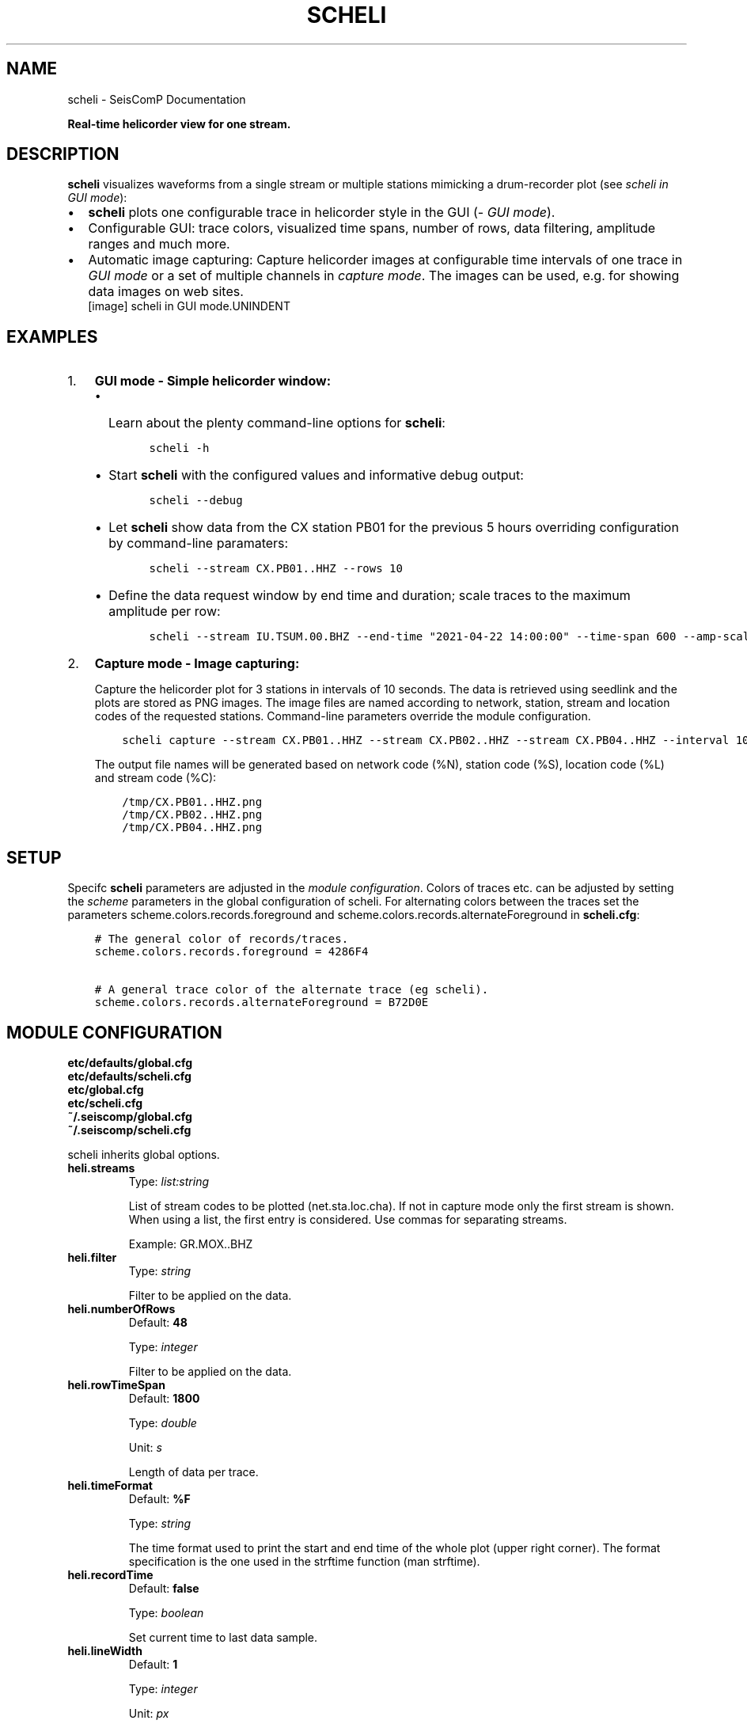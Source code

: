 .\" Man page generated from reStructuredText.
.
.TH "SCHELI" "1" "Aug 22, 2023" "5.5.3" "SeisComP"
.SH NAME
scheli \- SeisComP Documentation
.
.nr rst2man-indent-level 0
.
.de1 rstReportMargin
\\$1 \\n[an-margin]
level \\n[rst2man-indent-level]
level margin: \\n[rst2man-indent\\n[rst2man-indent-level]]
-
\\n[rst2man-indent0]
\\n[rst2man-indent1]
\\n[rst2man-indent2]
..
.de1 INDENT
.\" .rstReportMargin pre:
. RS \\$1
. nr rst2man-indent\\n[rst2man-indent-level] \\n[an-margin]
. nr rst2man-indent-level +1
.\" .rstReportMargin post:
..
.de UNINDENT
. RE
.\" indent \\n[an-margin]
.\" old: \\n[rst2man-indent\\n[rst2man-indent-level]]
.nr rst2man-indent-level -1
.\" new: \\n[rst2man-indent\\n[rst2man-indent-level]]
.in \\n[rst2man-indent\\n[rst2man-indent-level]]u
..
.sp
\fBReal\-time helicorder view for one stream.\fP
.SH DESCRIPTION
.sp
\fBscheli\fP visualizes waveforms from a single stream or multiple stations
mimicking a drum\-recorder plot (see \fI\%scheli in GUI mode\fP):
.INDENT 0.0
.IP \(bu 2
\fBscheli\fP plots one configurable trace in helicorder style in the
GUI (\fI\%GUI mode\fP).
.IP \(bu 2
Configurable GUI: trace colors, visualized time spans, number of rows, data filtering,
amplitude ranges and much more.
.IP \(bu 2
Automatic image capturing: Capture helicorder images at configurable time intervals
of one trace in \fI\%GUI mode\fP or a set of multiple channels in
\fI\%capture mode\fP\&.
The images can be used, e.g. for showing data images on web sites.
.UNINDENT
.INDENT 0.0
.INDENT 2.5
[image]
scheli in GUI mode.UNINDENT
.UNINDENT
.SH EXAMPLES
.INDENT 0.0
.IP 1. 3
\fBGUI mode \- Simple helicorder window:\fP
.INDENT 3.0
.IP \(bu 2
Learn about the plenty command\-line options for \fBscheli\fP:
.INDENT 3.0
.INDENT 3.5
.sp
.nf
.ft C
scheli \-h
.ft P
.fi
.UNINDENT
.UNINDENT
.IP \(bu 2
Start \fBscheli\fP with the configured values and informative debug output:
.INDENT 3.0
.INDENT 3.5
.sp
.nf
.ft C
scheli \-\-debug
.ft P
.fi
.UNINDENT
.UNINDENT
.IP \(bu 2
Let \fBscheli\fP show data from the CX station PB01 for the previous 5 hours
overriding configuration by command\-line paramaters:
.INDENT 3.0
.INDENT 3.5
.sp
.nf
.ft C
scheli \-\-stream CX.PB01..HHZ \-\-rows 10
.ft P
.fi
.UNINDENT
.UNINDENT
.IP \(bu 2
Define the data request window by end time and duration; scale traces to the
maximum amplitude per row:
.INDENT 3.0
.INDENT 3.5
.sp
.nf
.ft C
scheli \-\-stream IU.TSUM.00.BHZ \-\-end\-time "2021\-04\-22 14:00:00" \-\-time\-span 600 \-\-amp\-scaling row
.ft P
.fi
.UNINDENT
.UNINDENT
.UNINDENT
.UNINDENT
.INDENT 0.0
.IP 2. 3
\fBCapture mode \- Image capturing:\fP
.sp
Capture the helicorder plot for 3 stations in intervals of 10 seconds.
The data is retrieved using seedlink and the plots are stored as PNG images.
The image files are named according to network, station, stream and location codes
of the requested stations. Command\-line parameters override the module configuration.
.INDENT 3.0
.INDENT 3.5
.sp
.nf
.ft C
scheli capture \-\-stream CX.PB01..HHZ \-\-stream CX.PB02..HHZ \-\-stream CX.PB04..HHZ \-\-interval 10 \-o "/tmp/heli_%N_%S_%L_%C.png" \-H localhost \-I slink://localhost
.ft P
.fi
.UNINDENT
.UNINDENT
.sp
The output file names will be generated based on network code (%N), station code (%S),
location code (%L) and stream code (%C):
.INDENT 3.0
.INDENT 3.5
.sp
.nf
.ft C
/tmp/CX.PB01..HHZ.png
/tmp/CX.PB02..HHZ.png
/tmp/CX.PB04..HHZ.png
.ft P
.fi
.UNINDENT
.UNINDENT
.UNINDENT
.SH SETUP
.sp
Specifc \fBscheli\fP parameters are adjusted in the \fI\%module configuration\fP\&.
Colors of traces etc. can be adjusted by setting the \fIscheme\fP parameters in
the global configuration of scheli. For alternating colors between the traces
set the parameters scheme.colors.records.foreground and
scheme.colors.records.alternateForeground in \fBscheli.cfg\fP:
.INDENT 0.0
.INDENT 3.5
.sp
.nf
.ft C
# The general color of records/traces.
scheme.colors.records.foreground = 4286F4

# A general trace color of the alternate trace (eg scheli).
scheme.colors.records.alternateForeground = B72D0E
.ft P
.fi
.UNINDENT
.UNINDENT
.SH MODULE CONFIGURATION
.nf
\fBetc/defaults/global.cfg\fP
\fBetc/defaults/scheli.cfg\fP
\fBetc/global.cfg\fP
\fBetc/scheli.cfg\fP
\fB~/.seiscomp/global.cfg\fP
\fB~/.seiscomp/scheli.cfg\fP
.fi
.sp
.sp
scheli inherits global options\&.
.INDENT 0.0
.TP
.B heli.streams
Type: \fIlist:string\fP
.sp
List of stream codes to be plotted (net.sta.loc.cha).
If not in capture mode only the first stream is shown.
When using a list, the first entry is considered.
Use commas for separating streams.
.sp
Example: GR.MOX..BHZ
.UNINDENT
.INDENT 0.0
.TP
.B heli.filter
Type: \fIstring\fP
.sp
Filter to be applied on the data.
.UNINDENT
.INDENT 0.0
.TP
.B heli.numberOfRows
Default: \fB48\fP
.sp
Type: \fIinteger\fP
.sp
Filter to be applied on the data.
.UNINDENT
.INDENT 0.0
.TP
.B heli.rowTimeSpan
Default: \fB1800\fP
.sp
Type: \fIdouble\fP
.sp
Unit: \fIs\fP
.sp
Length of data per trace.
.UNINDENT
.INDENT 0.0
.TP
.B heli.timeFormat
Default: \fB%F\fP
.sp
Type: \fIstring\fP
.sp
The time format used to print the start and end time of the
whole plot (upper right corner). The format specification is
the one used in the strftime function (man strftime).
.UNINDENT
.INDENT 0.0
.TP
.B heli.recordTime
Default: \fBfalse\fP
.sp
Type: \fIboolean\fP
.sp
Set current time to last data sample.
.UNINDENT
.INDENT 0.0
.TP
.B heli.lineWidth
Default: \fB1\fP
.sp
Type: \fIinteger\fP
.sp
Unit: \fIpx\fP
.sp
Line width of traces.
.UNINDENT
.INDENT 0.0
.TP
.B heli.colors
Default: \fBFF0000, 0000FF\fP
.sp
Type: \fIlist:string\fP
.sp
A list of alternating row colors cycled through for painting
traces.
.UNINDENT
.INDENT 0.0
.TP
.B heli.antialiasing
Default: \fBfalse\fP
.sp
Type: \fIboolean\fP
.sp
Use anti aliasing to plot the traces. The default uses the
settings from scheme.records.antiAliasing
.UNINDENT
.INDENT 0.0
.TP
.B heli.stream.description
Default: \fBtrue\fP
.sp
Type: \fIboolean\fP
.sp
Add stream description to traces.
.UNINDENT
.sp
\fBNOTE:\fP
.INDENT 0.0
.INDENT 3.5
\fBheli.amplitudeRange.*\fP
\fIGain\-corrected amplitudes given in units of the sensor.\fP
\fIFor example: m/s.\fP
.UNINDENT
.UNINDENT
.INDENT 0.0
.TP
.B heli.amplitudeRange.scaling
Default: \fBminmax\fP
.sp
Type: \fIstring\fP
.sp
Define the method to scale traces within rows. Possible
values are:
.sp
minmax: Scale all rows to configured minimum and maximum
amplitudes configured by amplitudeRange.min and
amplitudeRange.max
.sp
row: Scale each row to the maximum within this row.
.UNINDENT
.INDENT 0.0
.TP
.B heli.amplitudeRange.min
Default: \fB\-0.00001\fP
.sp
Type: \fIdouble\fP
.sp
Unit: \fIunit of input data\fP
.sp
Minimum amplitude to show in trace. Requires
amplitudeRange.scale = "minmax".
.UNINDENT
.INDENT 0.0
.TP
.B heli.amplitudeRange.max
Default: \fB0.00001\fP
.sp
Type: \fIdouble\fP
.sp
Unit: \fIunit of input data\fP
.sp
Minimum amplitude to show in trace. Requires
amplitudeRange.scale = "minmax".
.UNINDENT
.sp
\fBNOTE:\fP
.INDENT 0.0
.INDENT 3.5
\fBheli.dump.*\fP
\fIControl dumping of PNG images.\fP
\fIExecute "scheli capture" for image generation in\fP
\fIthe background without the graphics.\fP
.UNINDENT
.UNINDENT
.INDENT 0.0
.TP
.B heli.dump.interval
Default: \fB\-1\fP
.sp
Type: \fIinteger\fP
.sp
Unit: \fIs\fP
.sp
Image creation interval. Negative values disable image
dumping.
If enabled, images are generated at the configured
interval.
.UNINDENT
.INDENT 0.0
.TP
.B heli.dump.outputFile
Default: \fB/tmp/heli_%N_%S_%L_%C.png\fP
.sp
Type: \fIstring\fP
.sp
Name of output file.
The filename can contain placeholders
that are replaced by the corresponding streamID parts:
.sp
%N : network code
.sp
%S : station code
.sp
%L : location code
.sp
%C : channel code
.sp
Placeholders are important if more than one stream
is given and capture mode is active.
.UNINDENT
.INDENT 0.0
.TP
.B heli.dump.dpi
Default: \fB300\fP
.sp
Type: \fIinteger\fP
.sp
Unit: \fIdpi\fP
.sp
Image resolution.
.UNINDENT
.INDENT 0.0
.TP
.B heli.dump.xres
Default: \fB1024\fP
.sp
Type: \fIinteger\fP
.sp
Unit: \fIpx\fP
.sp
Number of pixels horizontally.
.UNINDENT
.INDENT 0.0
.TP
.B heli.dump.yres
Default: \fB768\fP
.sp
Type: \fIinteger\fP
.sp
Unit: \fIpx\fP
.sp
Number of pixels vertically.
.UNINDENT
.INDENT 0.0
.TP
.B scripts.postprocessing
Type: \fIpath\fP
.sp
Define the path to a script that is called whenever an image
has been captured and written to disc. The only parameter is
the path to the generated image.
.UNINDENT
.SH COMMAND-LINE OPTIONS
.sp
\fBscheli [options]\fP
.SS Generic
.INDENT 0.0
.TP
.B \-h, \-\-help
Show help message.
.UNINDENT
.INDENT 0.0
.TP
.B \-V, \-\-version
Show version information.
.UNINDENT
.INDENT 0.0
.TP
.B \-\-config\-file arg
Use alternative configuration file. When this option is
used the loading of all stages is disabled. Only the
given configuration file is parsed and used. To use
another name for the configuration create a symbolic
link of the application or copy it. Example:
scautopick \-> scautopick2.
.UNINDENT
.INDENT 0.0
.TP
.B \-\-plugins arg
Load given plugins.
.UNINDENT
.INDENT 0.0
.TP
.B \-D, \-\-daemon
Run as daemon. This means the application will fork itself
and doesn\(aqt need to be started with &.
.UNINDENT
.INDENT 0.0
.TP
.B \-\-auto\-shutdown arg
Enable/disable self\-shutdown because a master module shutdown.
This only works when messaging is enabled and the master
module sends a shutdown message (enabled with \-\-start\-stop\-msg
for the master module).
.UNINDENT
.INDENT 0.0
.TP
.B \-\-shutdown\-master\-module arg
Set the name of the master\-module used for auto\-shutdown.
This is the application name of the module actually
started. If symlinks are used, then it is the name of
the symlinked application.
.UNINDENT
.INDENT 0.0
.TP
.B \-\-shutdown\-master\-username arg
Set the name of the master\-username of the messaging
used for auto\-shutdown. If "shutdown\-master\-module" is
given as well, this parameter is ignored.
.UNINDENT
.SS Verbosity
.INDENT 0.0
.TP
.B \-\-verbosity arg
Verbosity level [0..4]. 0:quiet, 1:error, 2:warning, 3:info,
4:debug.
.UNINDENT
.INDENT 0.0
.TP
.B \-v, \-\-v
Increase verbosity level (may be repeated, eg. \-vv).
.UNINDENT
.INDENT 0.0
.TP
.B \-q, \-\-quiet
Quiet mode: no logging output.
.UNINDENT
.INDENT 0.0
.TP
.B \-\-component arg
Limit the logging to a certain component. This option can
be given more than once.
.UNINDENT
.INDENT 0.0
.TP
.B \-s, \-\-syslog
Use syslog logging backend. The output usually goes to
/var/lib/messages.
.UNINDENT
.INDENT 0.0
.TP
.B \-l, \-\-lockfile arg
Path to lock file.
.UNINDENT
.INDENT 0.0
.TP
.B \-\-console arg
Send log output to stdout.
.UNINDENT
.INDENT 0.0
.TP
.B \-\-debug
Execute in debug mode.
Equivalent to \-\-verbosity=4 \-\-console=1 .
.UNINDENT
.INDENT 0.0
.TP
.B \-\-log\-file arg
Use alternative log file.
.UNINDENT
.INDENT 0.0
.TP
.B \-\-print\-component arg
For each log entry print the component right after the
log level. By default the component output is enabled
for file output but disabled for console output.
.UNINDENT
.INDENT 0.0
.TP
.B \-\-trace
Execute in trace mode.
Equivalent to \-\-verbosity=4 \-\-console=1 \-\-print\-component=1
\-\-print\-context=1 .
.UNINDENT
.SS Messaging
.INDENT 0.0
.TP
.B \-u, \-\-user arg
Overrides configuration parameter \fBconnection.username\fP\&.
.UNINDENT
.INDENT 0.0
.TP
.B \-H, \-\-host arg
Overrides configuration parameter \fBconnection.server\fP\&.
.UNINDENT
.INDENT 0.0
.TP
.B \-t, \-\-timeout arg
Overrides configuration parameter \fBconnection.timeout\fP\&.
.UNINDENT
.INDENT 0.0
.TP
.B \-g, \-\-primary\-group arg
Overrides configuration parameter \fBconnection.primaryGroup\fP\&.
.UNINDENT
.INDENT 0.0
.TP
.B \-S, \-\-subscribe\-group arg
A group to subscribe to.
This option can be given more than once.
.UNINDENT
.INDENT 0.0
.TP
.B \-\-content\-type arg
Overrides configuration parameter \fBconnection.contentType\fP\&.
.UNINDENT
.INDENT 0.0
.TP
.B \-\-start\-stop\-msg arg
Set sending of a start and a stop message.
.UNINDENT
.SS Database
.INDENT 0.0
.TP
.B \-\-db\-driver\-list
List all supported database drivers.
.UNINDENT
.INDENT 0.0
.TP
.B \-d, \-\-database arg
The database connection string, format:
\fI\%service://user:pwd@host/database\fP\&.
"service" is the name of the database driver which
can be queried with "\-\-db\-driver\-list".
.UNINDENT
.INDENT 0.0
.TP
.B \-\-config\-module arg
The config module to use.
.UNINDENT
.INDENT 0.0
.TP
.B \-\-inventory\-db arg
Load the inventory from the given database or file, format:
[\fI\%service://]location\fP .
.UNINDENT
.INDENT 0.0
.TP
.B \-\-config\-db arg
Load the configuration from the given database or file,
format: [\fI\%service://]location\fP .
.UNINDENT
.SS Records
.INDENT 0.0
.TP
.B \-\-record\-driver\-list
List all supported record stream drivers.
.UNINDENT
.INDENT 0.0
.TP
.B \-I, \-\-record\-url arg
The recordstream source URL, format:
[\fI\%service://\fP]location[#type].
"service" is the name of the recordstream driver
which can be queried with "\-\-record\-driver\-list".
If "service" is not given, "\fI\%file://\fP" is
used.
.UNINDENT
.INDENT 0.0
.TP
.B \-\-record\-file arg
Specify a file as record source.
.UNINDENT
.INDENT 0.0
.TP
.B \-\-record\-type arg
Specify a type for the records being read.
.UNINDENT
.SS User interface
.INDENT 0.0
.TP
.B \-F, \-\-full\-screen
Start the application filling the entire screen.
This only works with GUI applications.
.UNINDENT
.INDENT 0.0
.TP
.B \-N, \-\-non\-interactive
Use non\-interactive presentation mode. This only works with
GUI applications.
.UNINDENT
.SS Mode
.INDENT 0.0
.TP
.B \-\-offline
Do not connect to a messaging server and do not use the
database.
.UNINDENT
.INDENT 0.0
.TP
.B \-\-end\-time arg
Set the acquisition end time, e.g. \(aq2017\-09\-08 13:30:00\(aq,
default: \(aqgmt\(aq
.UNINDENT
.SS Data
.INDENT 0.0
.TP
.B \-\-stream arg
The record stream that should be displayed. Can be used
multiple times for multiple streams.
.sp
Example: GR.MOX..BHZ (net.sta.loc.cha)
.UNINDENT
.INDENT 0.0
.TP
.B \-\-filter arg
The filter to apply
.UNINDENT
.INDENT 0.0
.TP
.B \-\-gain arg
Gain applied to the data before plotting
.UNINDENT
.INDENT 0.0
.TP
.B \-\-amp\-scaling arg
Lower bound of amplitude range per row. Possible values:
.sp
minmax: Scale all rows to configured minimum and maximum
amplitudes.
.sp
row: Scale each row to the maximum within this row.
.UNINDENT
.INDENT 0.0
.TP
.B \-\-amp\-range\-min arg
Lower bound of amplitude range per row
.UNINDENT
.INDENT 0.0
.TP
.B \-\-amp\-range\-max arg
Upper bound of amplitude range per row
.UNINDENT
.INDENT 0.0
.TP
.B \-\-amp\-range arg
Arround zero bound of amplitude range per row
.UNINDENT
.INDENT 0.0
.TP
.B \-\-record\-time arg
Do the last row always contain the last record received
.UNINDENT
.SS Output
.INDENT 0.0
.TP
.B \-\-desc arg
Enable/disable the display of a station description
.UNINDENT
.INDENT 0.0
.TP
.B \-\-rows arg
Configure the number of rows to display
.UNINDENT
.INDENT 0.0
.TP
.B \-\-time\-span arg
Configure the time\-span (in secs) per row. Unit: seconds.
.UNINDENT
.INDENT 0.0
.TP
.B \-\-aa arg
Set antialiasing for rendering the traces
.UNINDENT
.INDENT 0.0
.TP
.B \-\-xres arg
Output x resolution when generating images. Unit: dpi.
.UNINDENT
.INDENT 0.0
.TP
.B \-\-yres arg
Output y resolution when generating images. Unit: dpi.
.UNINDENT
.INDENT 0.0
.TP
.B \-\-dpi arg
Output dpi when generating postscript. Unit:dpi.
.UNINDENT
.INDENT 0.0
.TP
.B \-o arg
Output filename. Placeholders are %N,%S,%L,%C for network
code, station code, location code, channel code.
.UNINDENT
.INDENT 0.0
.TP
.B \-\-interval arg
Snapshot interval (less than 0 disables timed snapshots).
Unit: seconds.
.UNINDENT
.SH AUTHOR
gempa GmbH, GFZ Potsdam
.SH COPYRIGHT
gempa GmbH, GFZ Potsdam
.\" Generated by docutils manpage writer.
.
